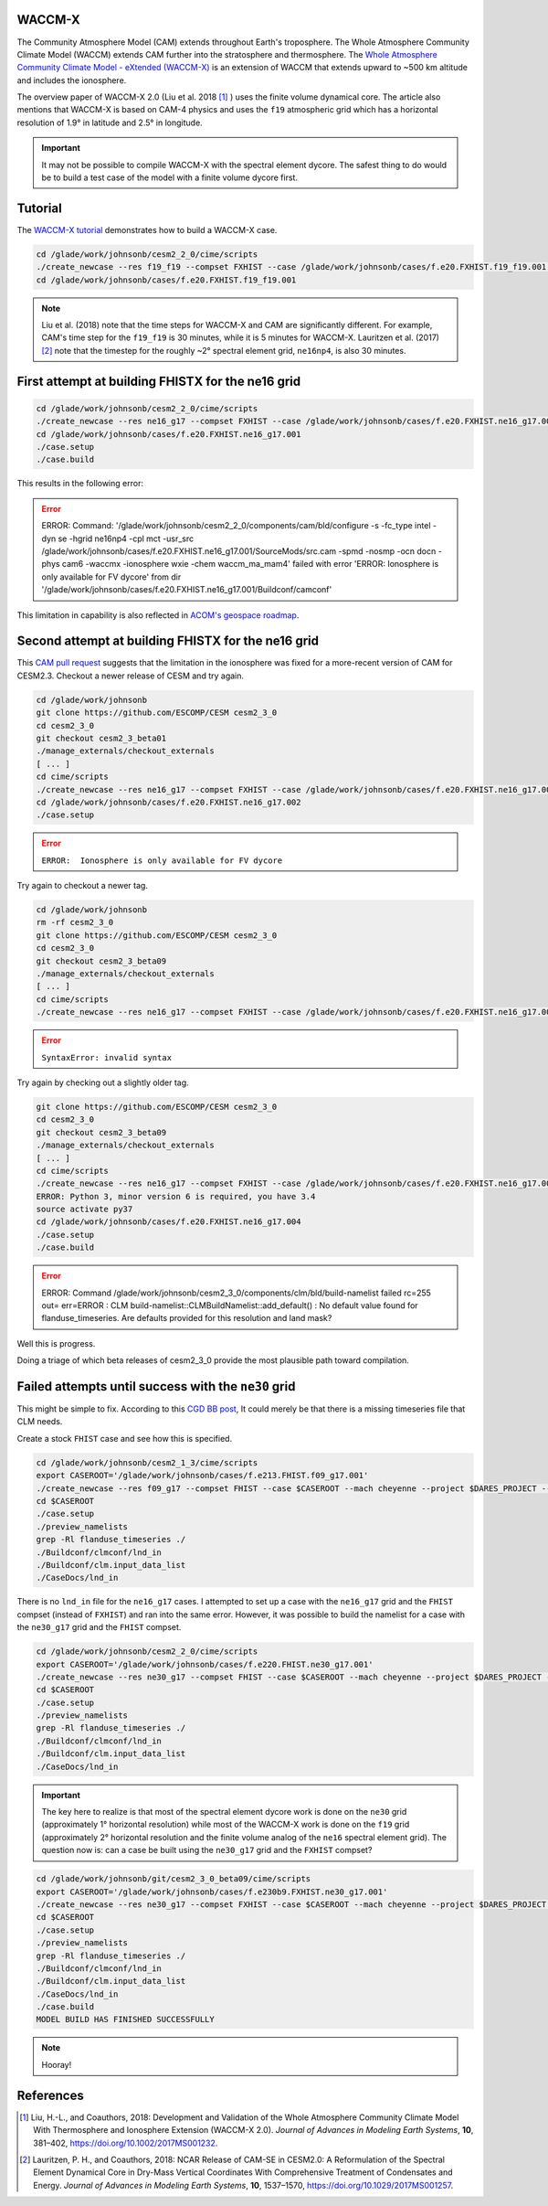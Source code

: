 WACCM-X
=======

The Community Atmosphere Model (CAM) extends throughout Earth's troposphere.
The Whole Atmosphere Community Climate Model (WACCM) extends CAM further into
the stratosphere and thermosphere. The
`Whole Atmosphere Community Climate Model - eXtended (WACCM-X) <https://www2.hao.ucar.edu/sites/default/files/2021-12/WaccmxOverview.pdf>`_
is an extension of WACCM that extends upward to ~500 km altitude and includes
the ionosphere.

The overview paper of WACCM-X 2.0 (Liu et al. 2018 [1]_ ) uses the finite
volume dynamical core. The article also mentions that WACCM-X is based on CAM-4
physics and uses the ``f19`` atmospheric grid which has a horizontal resolution
of 1.9° in latitude and 2.5° in longitude.

.. important::

   It may not be possible to compile WACCM-X with the spectral element dycore.
   The safest thing to do would be to build a test case of the model with a
   finite volume dycore first.

Tutorial
========

The
`WACCM-X tutorial <https://www2.hao.ucar.edu/sites/default/files/2021-12/WACCM-Xtutorial.pdf>`_
demonstrates how to build a WACCM-X case.

.. code-block::

   cd /glade/work/johnsonb/cesm2_2_0/cime/scripts
   ./create_newcase --res f19_f19 --compset FXHIST --case /glade/work/johnsonb/cases/f.e20.FXHIST.f19_f19.001 --mach cheyenne --project $DARES_PROJECT --run-unsupported  
   cd /glade/work/johnsonb/cases/f.e20.FXHIST.f19_f19.001
   
.. note::

   Liu et al. (2018) note that the time steps for WACCM-X and CAM are
   significantly different. For example, CAM's time step for the ``f19_f19`` is
   30 minutes, while it is 5 minutes for WACCM-X. Lauritzen et al. (2017) [2]_
   note that the timestep for the roughly ~2° spectral element grid,
   ``ne16np4``, is also 30 minutes.

First attempt at building FHISTX for the ne16 grid
==================================================

.. code-block::

   cd /glade/work/johnsonb/cesm2_2_0/cime/scripts
   ./create_newcase --res ne16_g17 --compset FXHIST --case /glade/work/johnsonb/cases/f.e20.FXHIST.ne16_g17.001 --mach cheyenne --project $DARES_PROJECT --run-unsupported
   cd /glade/work/johnsonb/cases/f.e20.FXHIST.ne16_g17.001
   ./case.setup
   ./case.build

This results in the following error:

.. error::

   ERROR: Command: '/glade/work/johnsonb/cesm2_2_0/components/cam/bld/configure
   -s -fc_type intel -dyn se -hgrid ne16np4 -cpl mct -usr_src
   /glade/work/johnsonb/cases/f.e20.FXHIST.ne16_g17.001/SourceMods/src.cam
   -spmd -nosmp -ocn docn -phys cam6 -waccmx -ionosphere wxie
   -chem waccm_ma_mam4' failed with error 'ERROR:  Ionosphere is only available
   for FV dycore' from dir
   '/glade/work/johnsonb/cases/f.e20.FXHIST.ne16_g17.001/Buildconf/camconf'

This limitation in capability is also reflected in `ACOM's geospace roadmap
<https://acomstaff.acom.ucar.edu/singletrack/Documents/Geospace_Roadmap.pdf>`_.

Second attempt at building FHISTX for the ne16 grid
===================================================

This `CAM pull request <https://github.com/ESCOMP/CAM/pull/264>`_ suggests that
the limitation in the ionosphere was fixed for a more-recent version of
CAM for CESM2.3. Checkout a newer release of CESM and try again.

.. code-block::

   cd /glade/work/johnsonb
   git clone https://github.com/ESCOMP/CESM cesm2_3_0
   cd cesm2_3_0
   git checkout cesm2_3_beta01
   ./manage_externals/checkout_externals
   [ ... ]
   cd cime/scripts
   ./create_newcase --res ne16_g17 --compset FXHIST --case /glade/work/johnsonb/cases/f.e20.FXHIST.ne16_g17.002 --mach cheyenne --project $DARES_PROJECT --run-unsupported
   cd /glade/work/johnsonb/cases/f.e20.FXHIST.ne16_g17.002
   ./case.setup

.. error::

   ``ERROR:  Ionosphere is only available for FV dycore``
   
Try again to checkout a newer tag.

.. code-block::

   cd /glade/work/johnsonb
   rm -rf cesm2_3_0
   git clone https://github.com/ESCOMP/CESM cesm2_3_0
   cd cesm2_3_0
   git checkout cesm2_3_beta09
   ./manage_externals/checkout_externals
   [ ... ]
   cd cime/scripts
   ./create_newcase --res ne16_g17 --compset FXHIST --case /glade/work/johnsonb/cases/f.e20.FXHIST.ne16_g17.003 --mach cheyenne --project $DARES_PROJECT --run-unsupported

.. error::

   ``SyntaxError: invalid syntax``

Try again by checking out a slightly older tag.

.. code-block::

   git clone https://github.com/ESCOMP/CESM cesm2_3_0
   cd cesm2_3_0
   git checkout cesm2_3_beta09
   ./manage_externals/checkout_externals
   [ ... ]
   cd cime/scripts
   ./create_newcase --res ne16_g17 --compset FXHIST --case /glade/work/johnsonb/cases/f.e20.FXHIST.ne16_g17.004 --mach cheyenne --project $DARES_PROJECT --run-unsupported
   ERROR: Python 3, minor version 6 is required, you have 3.4
   source activate py37
   cd /glade/work/johnsonb/cases/f.e20.FXHIST.ne16_g17.004
   ./case.setup
   ./case.build

.. error::

   ERROR: Command /glade/work/johnsonb/cesm2_3_0/components/clm/bld/build-namelist failed rc=255
   out= err=ERROR : CLM build-namelist::CLMBuildNamelist::add_default() : No default value found for flanduse_timeseries.
   Are defaults provided for this resolution and land mask?

Well this is progress. 

Doing a triage of which beta releases of cesm2_3_0 provide the most plausible
path toward compilation.

Failed attempts until success with the ``ne30`` grid
====================================================

This might be simple to fix. According to this `CGD BB post <https://bb.cgd.ucar.edu/cesm/threads/preview_namelist-error-clm-build-namelist-clmbuildnamelist-add_default-no-default-value-found-for-fsurdat.6434/>`_,
It could merely be that there is a missing timeseries file that CLM needs.

Create a stock ``FHIST`` case and see how this is specified.

.. code-block::

   cd /glade/work/johnsonb/cesm2_1_3/cime/scripts
   export CASEROOT='/glade/work/johnsonb/cases/f.e213.FHIST.f09_g17.001'
   ./create_newcase --res f09_g17 --compset FHIST --case $CASEROOT --mach cheyenne --project $DARES_PROJECT --run-unsupported
   cd $CASEROOT
   ./case.setup
   ./preview_namelists
   grep -Rl flanduse_timeseries ./
   ./Buildconf/clmconf/lnd_in
   ./Buildconf/clm.input_data_list
   ./CaseDocs/lnd_in

There is no ``lnd_in`` file for the ``ne16_g17`` cases. I attempted to set up
a case with the ``ne16_g17`` grid and the ``FHIST`` compset (instead of
``FXHIST``) and ran into the same error. However, it was possible to build
the namelist for a case with the ``ne30_g17`` grid and the ``FHIST`` compset.

.. code-block::

   cd /glade/work/johnsonb/cesm2_2_0/cime/scripts
   export CASEROOT='/glade/work/johnsonb/cases/f.e220.FHIST.ne30_g17.001'
   ./create_newcase --res ne30_g17 --compset FHIST --case $CASEROOT --mach cheyenne --project $DARES_PROJECT --run-unsupported
   cd $CASEROOT
   ./case.setup
   ./preview_namelists
   grep -Rl flanduse_timeseries ./
   ./Buildconf/clmconf/lnd_in
   ./Buildconf/clm.input_data_list
   ./CaseDocs/lnd_in

.. important::

   The key here to realize is that most of the spectral element dycore work is
   done on the ``ne30`` grid (approximately 1° horizontal resolution) while 
   most of the WACCM-X work is done on the ``f19`` grid (approximately 2° 
   horizontal resolution and the finite volume analog of the ``ne16`` spectral
   element grid). The question now is: can a case be built using the
   ``ne30_g17`` grid and the ``FXHIST`` compset?

.. code-block::

   cd /glade/work/johnsonb/git/cesm2_3_0_beta09/cime/scripts
   export CASEROOT='/glade/work/johnsonb/cases/f.e230b9.FXHIST.ne30_g17.001'
   ./create_newcase --res ne30_g17 --compset FXHIST --case $CASEROOT --mach cheyenne --project $DARES_PROJECT --run-unsupported
   cd $CASEROOT
   ./case.setup
   ./preview_namelists
   grep -Rl flanduse_timeseries ./
   ./Buildconf/clmconf/lnd_in
   ./Buildconf/clm.input_data_list
   ./CaseDocs/lnd_in
   ./case.build
   MODEL BUILD HAS FINISHED SUCCESSFULLY

.. note::

   Hooray!


References
==========

.. [1] Liu, H.-L., and Coauthors, 2018: Development and Validation of the Whole
       Atmosphere Community Climate Model With Thermosphere and Ionosphere
       Extension (WACCM-X 2.0).
       *Journal of Advances in Modeling Earth Systems*, **10**, 381–402,
       https://doi.org/10.1002/2017MS001232.

.. [2] Lauritzen, P. H., and Coauthors, 2018: NCAR Release of CAM-SE in
       CESM2.0: A Reformulation of the Spectral Element Dynamical Core in
       Dry-Mass Vertical Coordinates With Comprehensive Treatment of
       Condensates and Energy. *Journal of Advances in Modeling Earth Systems*,
       **10**, 1537–1570, https://doi.org/10.1029/2017MS001257.


